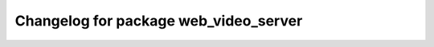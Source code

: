 ^^^^^^^^^^^^^^^^^^^^^^^^^^^^^^^^^^
Changelog for package web_video_server
^^^^^^^^^^^^^^^^^^^^^^^^^^^^^^^^^^
